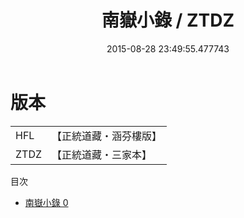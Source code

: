 #+TITLE: 南嶽小錄 / ZTDZ

#+DATE: 2015-08-28 23:49:55.477743
* 版本
 |       HFL|【正統道藏・涵芬樓版】|
 |      ZTDZ|【正統道藏・三家本】|
目次
 - [[file:KR5b0137_000.txt][南嶽小錄 0]]
